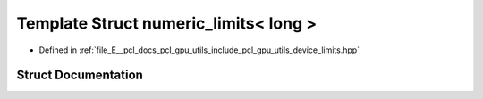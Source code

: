 .. _exhale_struct_structpcl_1_1device_1_1numeric__limits_3_01long_01_4:

Template Struct numeric_limits< long >
======================================

- Defined in :ref:`file_E__pcl_docs_pcl_gpu_utils_include_pcl_gpu_utils_device_limits.hpp`


Struct Documentation
--------------------


.. doxygenstruct:: pcl::device::numeric_limits< long >
   :members:
   :protected-members:
   :undoc-members: